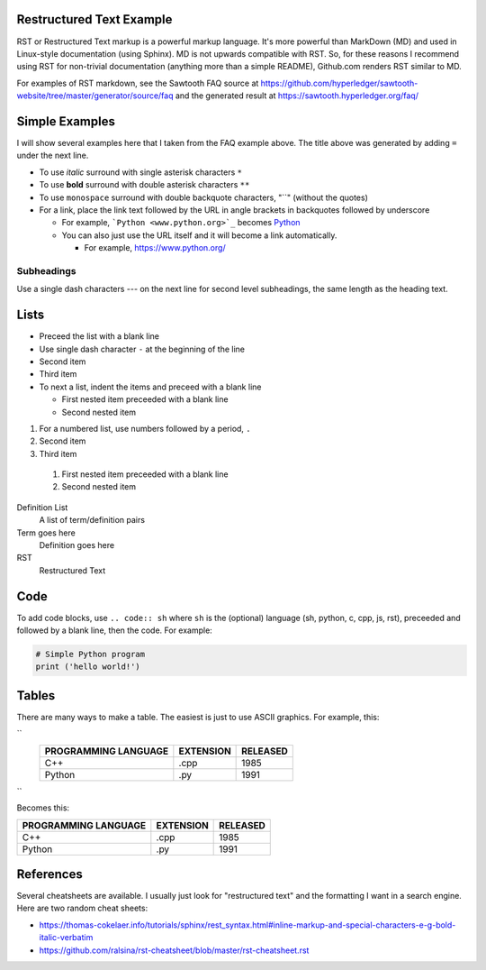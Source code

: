 

Restructured Text Example
=========================
RST or Restructured Text markup is a powerful markup language.
It's more powerful than MarkDown (MD) and used in Linux-style documentation (using Sphinx).
MD is not upwards compatible with RST.
So, for these reasons I recommend using RST for non-trivial documentation (anything more than a simple README),
Github.com renders RST similar to MD.

For examples of RST markdown, see the Sawtooth FAQ source at
https://github.com/hyperledger/sawtooth-website/tree/master/generator/source/faq
and the generated result at
https://sawtooth.hyperledger.org/faq/

Simple Examples
===============
I will show several examples here that I taken from the FAQ example above.
The title above was generated by adding ``=`` under the next line.

- To use *italic* surround with single asterisk characters ``*``
- To use **bold** surround with double asterisk characters ``**``
- To use  ``monospace`` surround with double backquote characters, "``"
  (without the quotes)
- For a link, place the link text followed by the URL in angle brackets in backquotes followed by underscore

  - For example, ```Python <www.python.org>`_`` becomes  `Python <www.python.org>`_
  - You can also just use the URL itself and it will become a link automatically.

    - For example, https://www.python.org/

Subheadings
-----------
Use a single dash characters `---` on the next line for second level subheadings,
the same length as the heading text.

Lists
=====

- Preceed the list with a blank line
- Use single dash character ``-`` at the beginning of the line
- Second item
- Third item
- To next a list, indent the items and preceed with a blank line

  - First nested item preceeded with a blank line
  - Second nested item

1. For a numbered list, use numbers followed by a period, ``.``
2. Second item
3. Third item

  1. First nested item preceeded with a blank line
  2. Second nested item

Definition List
  A list of term/definition pairs
Term goes here
  Definition goes here
RST
  Restructured Text

Code
======

To add code blocks, use ``.. code:: sh`` where ``sh`` is the (optional) language
(sh, python, c, cpp, js, rst),
preceeded and followed by a blank line, then the code.
For example:

.. code:: python

        # Simple Python program
        print ('hello world!')
        

Tables
======
There are many ways to make a table.  The easiest is just to use ASCII graphics.  For example, this:


``
     +--------------+-----------+----------+
     | PROGRAMMING  |           |          |
     | LANGUAGE     | EXTENSION | RELEASED |
     +==============+===========+==========+
     | C++          | .cpp      | 1985     |
     +--------------+-----------+----------+
     | Python       | .py       | 1991     |
     +--------------+-----------+----------+
``

Becomes this:

+--------------+-----------+----------+
| PROGRAMMING  |           |          |
| LANGUAGE     | EXTENSION | RELEASED |
+==============+===========+==========+
| C++          | .cpp      | 1985     |
+--------------+-----------+----------+
| Python       | .py       | 1991     |
+--------------+-----------+----------+

References
==========
Several cheatsheets are available.
I usually just look for "restructured text" and the formatting I want in a search engine.
Here are two random cheat sheets:

* https://thomas-cokelaer.info/tutorials/sphinx/rest_syntax.html#inline-markup-and-special-characters-e-g-bold-italic-verbatim
* https://github.com/ralsina/rst-cheatsheet/blob/master/rst-cheatsheet.rst

